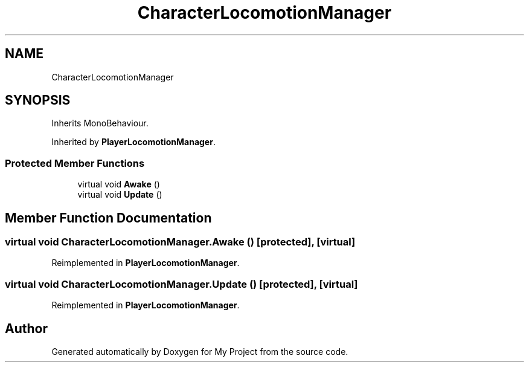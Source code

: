 .TH "CharacterLocomotionManager" 3 "Version 1.1" "My Project" \" -*- nroff -*-
.ad l
.nh
.SH NAME
CharacterLocomotionManager
.SH SYNOPSIS
.br
.PP
.PP
Inherits MonoBehaviour\&.
.PP
Inherited by \fBPlayerLocomotionManager\fP\&.
.SS "Protected Member Functions"

.in +1c
.ti -1c
.RI "virtual void \fBAwake\fP ()"
.br
.ti -1c
.RI "virtual void \fBUpdate\fP ()"
.br
.in -1c
.SH "Member Function Documentation"
.PP 
.SS "virtual void CharacterLocomotionManager\&.Awake ()\fR [protected]\fP, \fR [virtual]\fP"

.PP
Reimplemented in \fBPlayerLocomotionManager\fP\&.
.SS "virtual void CharacterLocomotionManager\&.Update ()\fR [protected]\fP, \fR [virtual]\fP"

.PP
Reimplemented in \fBPlayerLocomotionManager\fP\&.

.SH "Author"
.PP 
Generated automatically by Doxygen for My Project from the source code\&.
